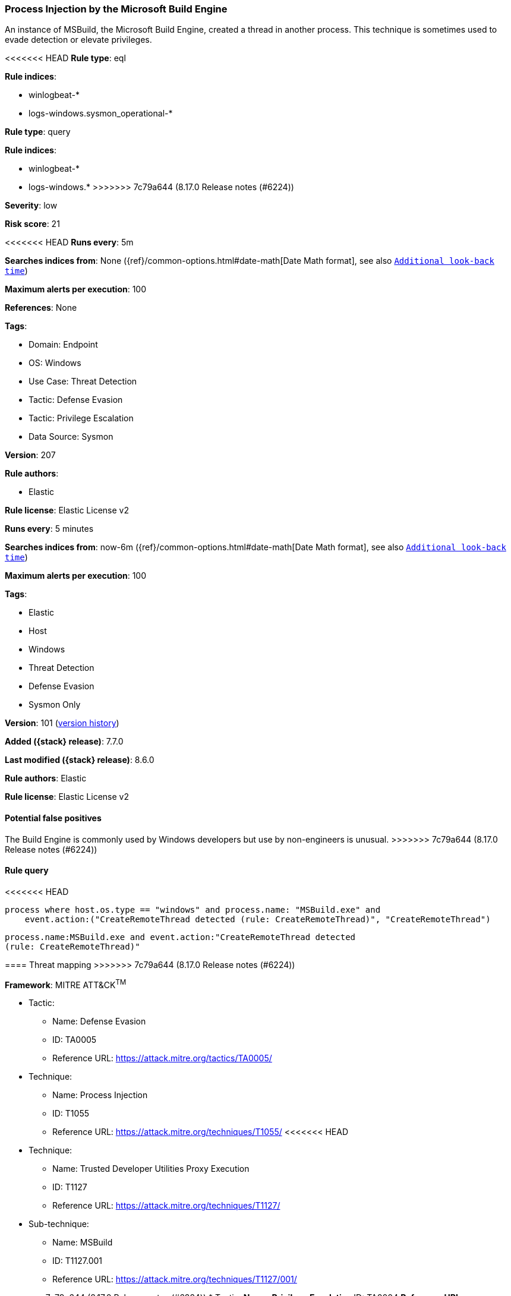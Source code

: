 [[process-injection-by-the-microsoft-build-engine]]
=== Process Injection by the Microsoft Build Engine

An instance of MSBuild, the Microsoft Build Engine, created a thread in another process. This technique is sometimes used to evade detection or elevate privileges.

<<<<<<< HEAD
*Rule type*: eql

*Rule indices*: 

* winlogbeat-*
* logs-windows.sysmon_operational-*
=======
*Rule type*: query

*Rule indices*:

* winlogbeat-*
* logs-windows.*
>>>>>>> 7c79a644 (8.17.0 Release notes  (#6224))

*Severity*: low

*Risk score*: 21

<<<<<<< HEAD
*Runs every*: 5m

*Searches indices from*: None ({ref}/common-options.html#date-math[Date Math format], see also <<rule-schedule, `Additional look-back time`>>)

*Maximum alerts per execution*: 100

*References*: None

*Tags*: 

* Domain: Endpoint
* OS: Windows
* Use Case: Threat Detection
* Tactic: Defense Evasion
* Tactic: Privilege Escalation
* Data Source: Sysmon

*Version*: 207

*Rule authors*: 

* Elastic

*Rule license*: Elastic License v2

=======
*Runs every*: 5 minutes

*Searches indices from*: now-6m ({ref}/common-options.html#date-math[Date Math format], see also <<rule-schedule, `Additional look-back time`>>)

*Maximum alerts per execution*: 100

*Tags*:

* Elastic
* Host
* Windows
* Threat Detection
* Defense Evasion
* Sysmon Only

*Version*: 101 (<<process-injection-by-the-microsoft-build-engine-history, version history>>)

*Added ({stack} release)*: 7.7.0

*Last modified ({stack} release)*: 8.6.0

*Rule authors*: Elastic

*Rule license*: Elastic License v2

==== Potential false positives

The Build Engine is commonly used by Windows developers but use by non-engineers is unusual.
>>>>>>> 7c79a644 (8.17.0 Release notes  (#6224))

==== Rule query


<<<<<<< HEAD
[source, js]
----------------------------------
process where host.os.type == "windows" and process.name: "MSBuild.exe" and
    event.action:("CreateRemoteThread detected (rule: CreateRemoteThread)", "CreateRemoteThread")

----------------------------------
=======
[source,js]
----------------------------------
process.name:MSBuild.exe and event.action:"CreateRemoteThread detected
(rule: CreateRemoteThread)"
----------------------------------

==== Threat mapping
>>>>>>> 7c79a644 (8.17.0 Release notes  (#6224))

*Framework*: MITRE ATT&CK^TM^

* Tactic:
** Name: Defense Evasion
** ID: TA0005
** Reference URL: https://attack.mitre.org/tactics/TA0005/
* Technique:
** Name: Process Injection
** ID: T1055
** Reference URL: https://attack.mitre.org/techniques/T1055/
<<<<<<< HEAD
* Technique:
** Name: Trusted Developer Utilities Proxy Execution
** ID: T1127
** Reference URL: https://attack.mitre.org/techniques/T1127/
* Sub-technique:
** Name: MSBuild
** ID: T1127.001
** Reference URL: https://attack.mitre.org/techniques/T1127/001/
=======


>>>>>>> 7c79a644 (8.17.0 Release notes  (#6224))
* Tactic:
** Name: Privilege Escalation
** ID: TA0004
** Reference URL: https://attack.mitre.org/tactics/TA0004/
* Technique:
** Name: Process Injection
** ID: T1055
** Reference URL: https://attack.mitre.org/techniques/T1055/
<<<<<<< HEAD
=======

[[process-injection-by-the-microsoft-build-engine-history]]
==== Rule version history

Version 101 (8.6.0 release)::
* Formatting only

Version 100 (8.5.0 release)::
* Formatting only

Version 6 (8.4.0 release)::
* Formatting only

Version 5 (7.12.0 release)::
* Formatting only

Version 4 (7.11.2 release)::
* Formatting only

Version 3 (7.10.0 release)::
* Formatting only

Version 2 (7.9.0 release)::
* Formatting only

>>>>>>> 7c79a644 (8.17.0 Release notes  (#6224))
